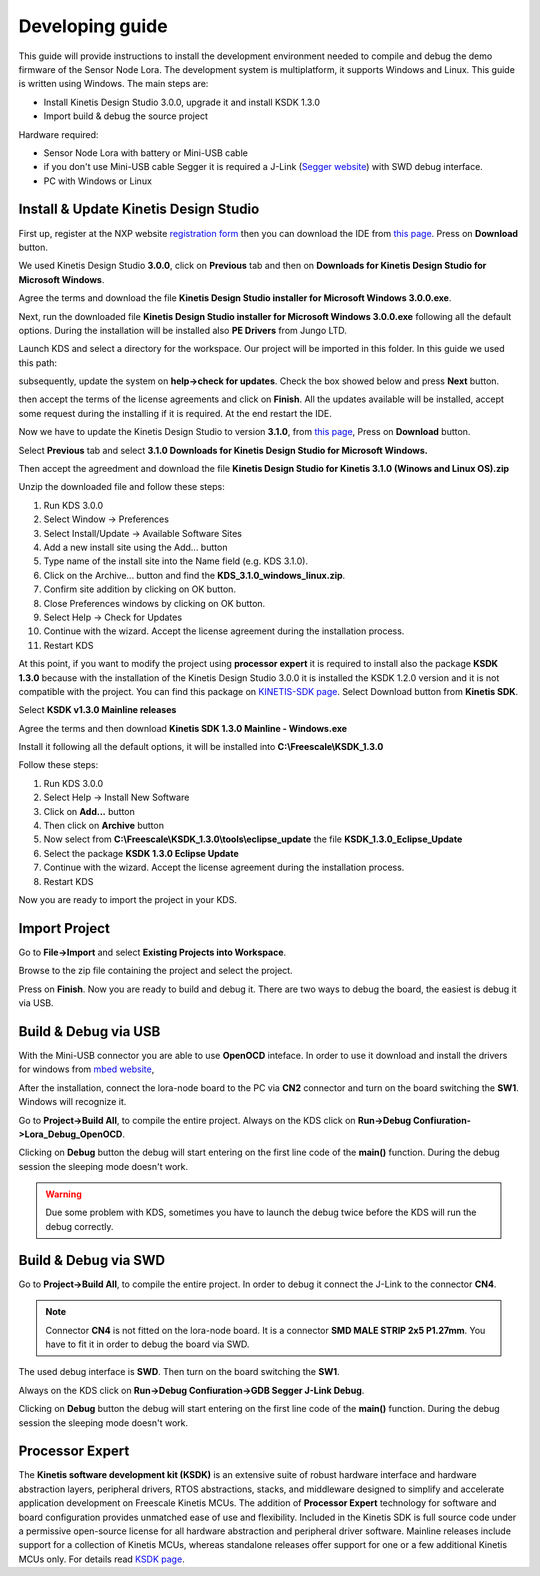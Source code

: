 .. index:: development

.. _develop:

Developing guide
----------------

This guide will provide instructions to install the development environment needed to compile and debug the demo firmware of the Sensor Node Lora. The development system is multiplatform, it supports Windows and Linux. This guide is written using Windows.
The main steps are:

- Install Kinetis Design Studio 3.0.0, upgrade it and install KSDK 1.3.0

- Import build & debug the source project

Hardware required:

- Sensor Node Lora with battery or Mini-USB cable

- if you don't use Mini-USB cable Segger it is required a J-Link (`Segger website <https://www.segger.com/jlink_base.html>`_) with SWD debug interface.

- PC with Windows or Linux

Install & Update Kinetis Design Studio
**************************************

First up, register at the NXP website `registration form <https://www.nxp.com/webapp/crcl.ccr_register.framework?ACTION_TYPE=registerpage>`_ then you can download the IDE from `this page <http://www.nxp.com/products/software-and-tools/run-time-software/kinetis-software-and-tools/ides-for-kinetis-mcus/kinetis-design-studio-integrated-development-environment-ide:KDS_IDE>`_. Press on **Download** button.

.. image:: _static/download_kinetis_0.jpg

We used Kinetis Design Studio **3.0.0**, click on **Previous** tab and then on **Downloads for Kinetis Design Studio for Microsoft Windows**. 

.. image:: _static/download_kinetis_1.jpg

Agree the terms and download the file **Kinetis Design Studio installer for Microsoft Windows 3.0.0.exe**.

.. image:: _static/download_kinetis_3.jpg

Next, run the downloaded file **Kinetis Design Studio installer for Microsoft Windows 3.0.0.exe** following all the default options. During the installation will be installed also **PE Drivers** from Jungo LTD.

Launch KDS and select a directory for the workspace. Our project will be imported in this folder. In this guide we used this path:

.. image:: _static/kds_workspace.jpg

subsequently, update the system on **help->check for updates**. Check the box showed below and press **Next** button.

.. image:: _static/kds_update1.jpg

then accept the terms of the license agreements and click on **Finish**.  All the updates available will be installed, accept some request during the installing if it is required. At the end restart the IDE.

Now we have to update the Kinetis Design Studio to version **3.1.0**, from `this page <http://www.nxp.com/products/software-and-tools/run-time-software/kinetis-software-and-tools/ides-for-kinetis-mcus/kinetis-design-studio-integrated-development-environment-ide:KDS_IDE>`_, Press on **Download** button.

.. image:: _static/download_kinetis_0.jpg

Select **Previous** tab and select **3.1.0 	Downloads for Kinetis Design Studio for Microsoft Windows.**

.. image:: _static/download_kinetis_update_1.jpg

Then accept the agreedment and download the file **Kinetis Design Studio for Kinetis 3.1.0 (Winows and Linux OS).zip**

.. image:: _static/download_kinetis_update_2.jpg

Unzip the downloaded file and follow these steps:

1. Run KDS 3.0.0
2. Select Window -> Preferences
3. Select Install/Update -> Available Software Sites
4. Add a new install site using the Add... button
5. Type name of the install site into the Name field (e.g. KDS 3.1.0).
6. Click on the Archive... button and find the **KDS_3.1.0_windows_linux.zip**.
7. Confirm site addition by clicking on OK button.
8. Close Preferences windows by clicking on OK button.
9. Select Help -> Check for Updates
10. Continue with the wizard. Accept the license agreement during the installation process.
11. Restart KDS

At this point, if you want to modify the project using **processor expert** it is required to install also the package **KSDK 1.3.0** because with the installation of the Kinetis Design Studio 3.0.0 it is installed the KSDK 1.2.0 version and it is not compatible with the project. You can find this package on `KINETIS-SDK page <http://www.nxp.com/products/software-and-tools/run-time-software/kinetis-software-and-tools/development-platforms-with-mbed/software-development-kit-for-kinetis-mcus:KINETIS-SDK?code=KINETIS-SDK&nodeId=0152109D3F1E8C1EF7&fpsp=1&tab=Design_Tools_Tab>`_. Select Download button from **Kinetis SDK**.

.. image:: _static/download_kinetis_KSDK_1.jpg

Select **KSDK v1.3.0 Mainline releases**

.. image:: _static/download_kinetis_KSDK_2.jpg

Agree the terms and then download **Kinetis SDK 1.3.0 Mainline - Windows.exe**

.. image:: _static/download_kinetis_KSDK_3.jpg

Install it following all the default options, it will be installed into **C:\\Freescale\\KSDK_1.3.0**

Follow these steps:

1. Run KDS 3.0.0
2. Select Help -> Install New Software
3. Click on **Add...** button
4. Then click on **Archive** button
5. Now select from **C:\\Freescale\\KSDK_1.3.0\\tools\\eclipse_update** the file **KSDK_1.3.0_Eclipse_Update**
6. Select the package **KSDK 1.3.0 Eclipse Update**
7. Continue with the wizard. Accept the license agreement during the installation process.
8. Restart KDS

Now you are ready to import the project in your KDS.

Import Project
**************

Go to **File->Import** and select **Existing Projects into Workspace**.

.. image:: _static/kds_archive.jpg

Browse to the zip file containing the project and select the project.

.. image:: _static/import_lora.jpg

Press on **Finish**. Now you are ready to build and debug it. There are two ways to debug the board, the easiest is debug it via USB.

Build & Debug via USB
*********************

With the Mini-USB connector you are able to use **OpenOCD** inteface. In order to use it download and install the drivers for windows from `mbed website <https://developer.mbed.org/handbook/Windows-serial-configuration>`_, 

.. image:: _static/download_mbed_driver.jpg

After the installation, connect the lora-node board to the PC via **CN2** connector and turn on the board switching the **SW1**. Windows will recognize it.

Go to **Project->Build All**, to compile the entire project. Always on the KDS click on **Run->Debug Confiuration->Lora_Debug_OpenOCD**.

.. image:: _static/kds_debug_openocd.jpg

Clicking on **Debug** button the debug will start entering on the first line code of the **main()** function. During the debug session the sleeping mode doesn't work.

.. warning::

    Due some problem with KDS, sometimes you have to launch the debug twice before the KDS will run the debug correctly.

Build & Debug via SWD
*********************

Go to **Project->Build All**, to compile the entire project. In order to debug it connect the J-Link to the connector **CN4**. 

.. note::

    Connector **CN4** is not fitted on the lora-node board. It is a connector **SMD MALE STRIP 2x5 P1.27mm**. You have to fit it in order to debug the board via SWD.

The used debug interface is **SWD**. Then turn on the board switching the **SW1**.

.. image:: _static/board_jlink.jpg

Always on the KDS click on **Run->Debug Confiuration->GDB Segger J-Link Debug**.

.. image:: _static/kds_debug.jpg

Clicking on **Debug** button the debug will start entering on the first line code of the **main()** function. During the debug session the sleeping mode doesn't work.

Processor Expert
****************

The **Kinetis software development kit (KSDK)** is an extensive suite of robust hardware interface and hardware abstraction layers, peripheral drivers, RTOS abstractions, stacks, and middleware designed to simplify and accelerate application development on Freescale Kinetis MCUs. The addition of **Processor
Expert** technology for software and board configuration provides unmatched ease of use and flexibility. Included in the Kinetis SDK is full source code under a permissive open-source license for all hardware abstraction and peripheral driver software. Mainline releases include support for a collection of Kinetis
MCUs, whereas standalone releases offer support for one or a few additional Kinetis MCUs only. For details read `KSDK page <http://www.freescale.com/ksdk>`_.




